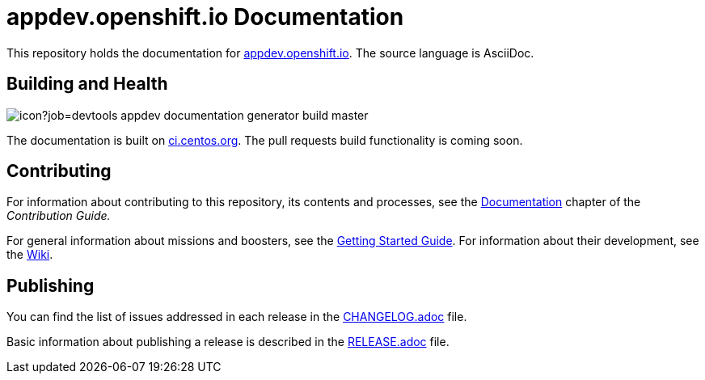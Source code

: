 = appdev.openshift.io Documentation

This repository holds the documentation for link:https://appdev.openshift.io[appdev.openshift.io]. The source language is AsciiDoc.

== Building and Health

image::https://ci.centos.org/buildStatus/icon?job=devtools-appdev-documentation-generator-build-master[]

The documentation is built on link:https://ci.centos.org/job/devtools-appdev-documentation-generator-build-master/[ci.centos.org]. The pull requests build functionality is coming soon.

== Contributing

For information about contributing to this repository, its contents and processes, see the link:https://appdev.openshift.io/docs/contrib-guide.html#_documentation[Documentation] chapter of the __Contribution Guide.__

For general information about missions and boosters, see the link:https://appdev.openshift.io/docs/getting-started.html[Getting Started Guide]. For information about their development, see the link:https://github.com/openshiftio/appdev-documentation/wiki[Wiki].

== Publishing

You can find the list of issues addressed in each release in the link:https://github.com/openshiftio/appdev-documentation/blob/master/CHANGELOG.adoc[CHANGELOG.adoc] file.

Basic information about publishing a release is described in the link:https://github.com/openshiftio/appdev-documentation/blob/master/RELEASE.adoc[RELEASE.adoc] file.

